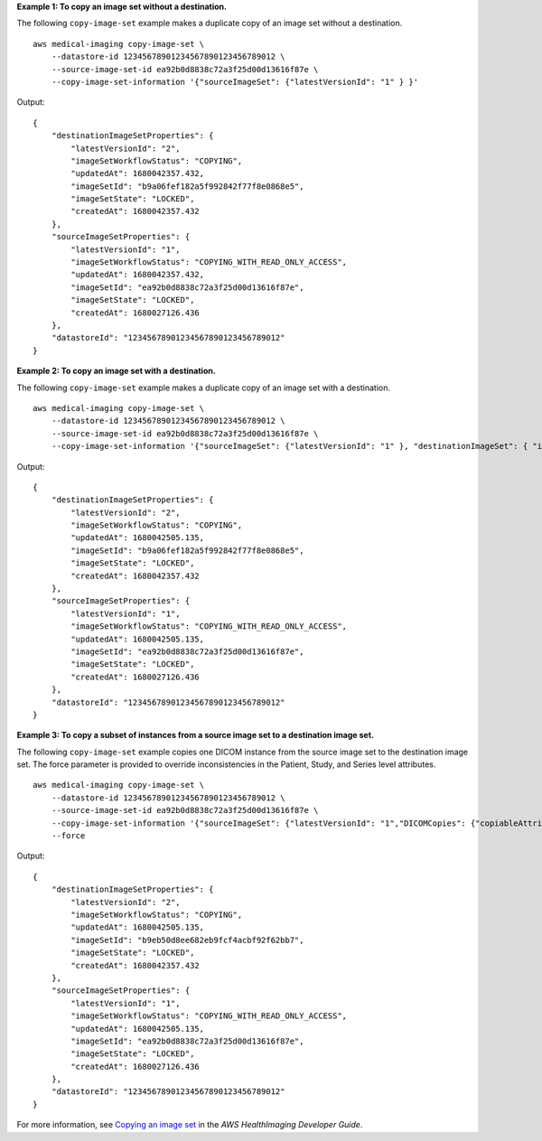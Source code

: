 **Example 1: To copy an image set without a destination.**

The following ``copy-image-set`` example makes a duplicate copy of an image set without a destination. ::

    aws medical-imaging copy-image-set \
        --datastore-id 12345678901234567890123456789012 \
        --source-image-set-id ea92b0d8838c72a3f25d00d13616f87e \
        --copy-image-set-information '{"sourceImageSet": {"latestVersionId": "1" } }'

Output::

    {
        "destinationImageSetProperties": {
            "latestVersionId": "2",
            "imageSetWorkflowStatus": "COPYING",
            "updatedAt": 1680042357.432,
            "imageSetId": "b9a06fef182a5f992842f77f8e0868e5",
            "imageSetState": "LOCKED",
            "createdAt": 1680042357.432
        },
        "sourceImageSetProperties": {
            "latestVersionId": "1",
            "imageSetWorkflowStatus": "COPYING_WITH_READ_ONLY_ACCESS",
            "updatedAt": 1680042357.432,
            "imageSetId": "ea92b0d8838c72a3f25d00d13616f87e",
            "imageSetState": "LOCKED",
            "createdAt": 1680027126.436
        },
        "datastoreId": "12345678901234567890123456789012"
    }

**Example 2: To copy an image set with a destination.**

The following ``copy-image-set`` example makes a duplicate copy of an image set with a destination. ::

    aws medical-imaging copy-image-set \
        --datastore-id 12345678901234567890123456789012 \
        --source-image-set-id ea92b0d8838c72a3f25d00d13616f87e \
        --copy-image-set-information '{"sourceImageSet": {"latestVersionId": "1" }, "destinationImageSet": { "imageSetId": "b9a06fef182a5f992842f77f8e0868e5", "latestVersionId": "1"} }'

Output::

    {
        "destinationImageSetProperties": {
            "latestVersionId": "2",
            "imageSetWorkflowStatus": "COPYING",
            "updatedAt": 1680042505.135,
            "imageSetId": "b9a06fef182a5f992842f77f8e0868e5",
            "imageSetState": "LOCKED",
            "createdAt": 1680042357.432
        },
        "sourceImageSetProperties": {
            "latestVersionId": "1",
            "imageSetWorkflowStatus": "COPYING_WITH_READ_ONLY_ACCESS",
            "updatedAt": 1680042505.135,
            "imageSetId": "ea92b0d8838c72a3f25d00d13616f87e",
            "imageSetState": "LOCKED",
            "createdAt": 1680027126.436
        },
        "datastoreId": "12345678901234567890123456789012"
    }

**Example 3: To copy a subset of instances from a source image set to a destination image set.**

The following ``copy-image-set`` example copies one DICOM instance from the source image set to the destination image set.
The force parameter is provided to override inconsistencies in the Patient, Study, and Series level attributes. ::

    aws medical-imaging copy-image-set \
        --datastore-id 12345678901234567890123456789012 \
        --source-image-set-id ea92b0d8838c72a3f25d00d13616f87e \
        --copy-image-set-information '{"sourceImageSet": {"latestVersionId": "1","DICOMCopies": {"copiableAttributes": "{\"SchemaVersion\":\"1.1\",\"Study\":{\"Series\":{\"1.3.6.1.4.1.5962.99.1.3673257865.2104868982.1369432891697.3666.0\":{\"Instances\":{\"1.3.6.1.4.1.5962.99.1.3673257865.2104868982.1369432891697.3669.0\":{}}}}}}"}},"destinationImageSet": {"imageSetId": "b9eb50d8ee682eb9fcf4acbf92f62bb7","latestVersionId": "1"}}' \
        --force

Output::

    {
        "destinationImageSetProperties": {
            "latestVersionId": "2",
            "imageSetWorkflowStatus": "COPYING",
            "updatedAt": 1680042505.135,
            "imageSetId": "b9eb50d8ee682eb9fcf4acbf92f62bb7",
            "imageSetState": "LOCKED",
            "createdAt": 1680042357.432
        },
        "sourceImageSetProperties": {
            "latestVersionId": "1",
            "imageSetWorkflowStatus": "COPYING_WITH_READ_ONLY_ACCESS",
            "updatedAt": 1680042505.135,
            "imageSetId": "ea92b0d8838c72a3f25d00d13616f87e",
            "imageSetState": "LOCKED",
            "createdAt": 1680027126.436
        },
        "datastoreId": "12345678901234567890123456789012"
    }

For more information, see `Copying an image set <https://docs.aws.amazon.com/healthimaging/latest/devguide/copy-image-set.html>`__ in the *AWS HealthImaging Developer Guide*.
